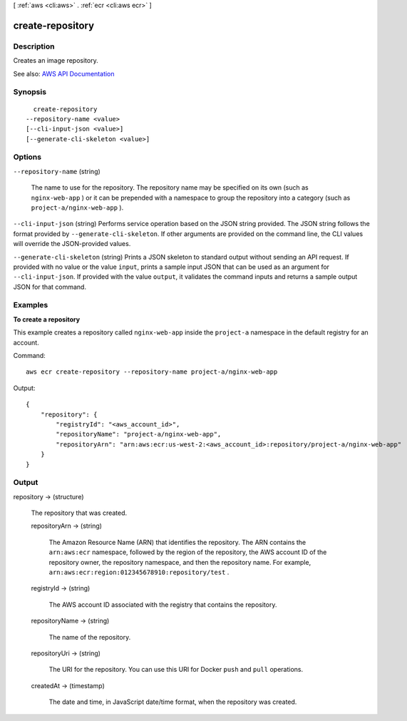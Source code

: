 [ :ref:`aws <cli:aws>` . :ref:`ecr <cli:aws ecr>` ]

.. _cli:aws ecr create-repository:


*****************
create-repository
*****************



===========
Description
===========



Creates an image repository.



See also: `AWS API Documentation <https://docs.aws.amazon.com/goto/WebAPI/ecr-2015-09-21/CreateRepository>`_


========
Synopsis
========

::

    create-repository
  --repository-name <value>
  [--cli-input-json <value>]
  [--generate-cli-skeleton <value>]




=======
Options
=======

``--repository-name`` (string)


  The name to use for the repository. The repository name may be specified on its own (such as ``nginx-web-app`` ) or it can be prepended with a namespace to group the repository into a category (such as ``project-a/nginx-web-app`` ).

  

``--cli-input-json`` (string)
Performs service operation based on the JSON string provided. The JSON string follows the format provided by ``--generate-cli-skeleton``. If other arguments are provided on the command line, the CLI values will override the JSON-provided values.

``--generate-cli-skeleton`` (string)
Prints a JSON skeleton to standard output without sending an API request. If provided with no value or the value ``input``, prints a sample input JSON that can be used as an argument for ``--cli-input-json``. If provided with the value ``output``, it validates the command inputs and returns a sample output JSON for that command.



========
Examples
========

**To create a repository**

This example creates a repository called ``nginx-web-app`` inside the
``project-a`` namespace in the default registry for an account.

Command::

  aws ecr create-repository --repository-name project-a/nginx-web-app

Output::

  {
      "repository": {
          "registryId": "<aws_account_id>",
          "repositoryName": "project-a/nginx-web-app",
          "repositoryArn": "arn:aws:ecr:us-west-2:<aws_account_id>:repository/project-a/nginx-web-app"
      }
  }


======
Output
======

repository -> (structure)

  

  The repository that was created.

  

  repositoryArn -> (string)

    

    The Amazon Resource Name (ARN) that identifies the repository. The ARN contains the ``arn:aws:ecr`` namespace, followed by the region of the repository, the AWS account ID of the repository owner, the repository namespace, and then the repository name. For example, ``arn:aws:ecr:region:012345678910:repository/test`` .

    

    

  registryId -> (string)

    

    The AWS account ID associated with the registry that contains the repository.

    

    

  repositoryName -> (string)

    

    The name of the repository.

    

    

  repositoryUri -> (string)

    

    The URI for the repository. You can use this URI for Docker ``push`` and ``pull`` operations.

    

    

  createdAt -> (timestamp)

    

    The date and time, in JavaScript date/time format, when the repository was created.

    

    

  

